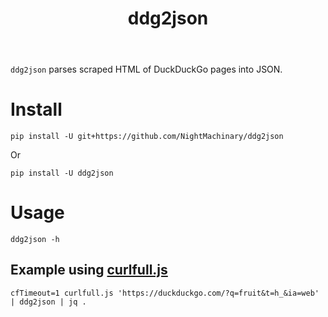#+TITLE: ddg2json

=ddg2json= parses scraped HTML of DuckDuckGo pages into JSON.

* Install
#+begin_src bsh.dash :results verbatim :exports both :wrap example
pip install -U git+https://github.com/NightMachinary/ddg2json
#+end_src
Or
#+begin_src bsh.dash :results verbatim :exports both :wrap example
pip install -U ddg2json
#+end_src
* Usage
#+begin_src bsh.dash :results verbatim :exports both :wrap example
ddg2json -h
#+end_src

#+RESULTS:
#+begin_example
Usage: ddg2json.py < HTML_of_the_query_page_of_DuckDuckGo
Output: JSON of the results in that HTML
#+end_example

** Example using [[https://github.com/NightMachinary/.shells/blob/master/scripts/javascript/curlfull.js][curlfull.js]]
#+begin_src bsh.dash :results verbatim :exports both :wrap example
cfTimeout=1 curlfull.js 'https://duckduckgo.com/?q=fruit&t=h_&ia=web' | ddg2json | jq .
#+end_src

#+RESULTS:
#+begin_example
[
  {
    "title": "List of fruits - Simple English Wikipedia, the free ...",
    "url": "https://simple.wikipedia.org/wiki/List_of_fruits",
    "abstract": "Ugli fruit; White currant; White sapote; Yuzu; The following items are fruits, according to the scientific definition, but are sometimes considered to be vegetables: Bell pepper; Chile pepper; Corn kernel; Cucumber; Eggplant; Jalapeño; Olive; Pea; Pumpkin; Squash; Tomato; Zucchini This page was last changed on 26 February 2021, at 19:18. Text is available under the Creative Commons ..."
  },
  {
    "title": "Fruit - Wikipedia",
    "url": "https://en.wikipedia.org/wiki/Fruit",
    "abstract": "In botany, a fruit is the seed-bearing structure in flowering plants (also known as angiosperms) formed from the ovary after flowering.. Fruits are the means by which angiosperms disseminate seeds.Edible fruits, in particular, have propagated with the movements of humans and animals in a symbiotic relationship as a means for seed dispersal and nutrition; in fact, humans and many animals have ..."
  },
  {
    "title": "fruit | Definition, Description, Types, Examples, & Facts ...",
    "url": "https://www.britannica.com/science/fruit-plant-reproductive-body",
    "abstract": "Fruit, the fleshy or dry ripened ovary of a flowering plant, enclosing the seed or seeds. Thus, apricots, bananas, and grapes, as well as bean pods, corn grains, tomatoes, cucumbers, and (in their shells) acorns and almonds, are all technically fruits."
  },
  {
    "title": "Fruit - Simple English Wikipedia, the free encyclopedia",
    "url": "https://simple.wikipedia.org/wiki/Fruit",
    "abstract": "In botany, a fruit is a plant structure that contains the plant's seeds. To a botanist, the word fruit is used only if it comes from the part of the flower which was an ovary. It is an extra layer round the seeds, which may or may not be fleshy. However, even in the field of botany, there is no general agreement on how fruits should be classified."
  },
  {
    "title": "Fruit - definition of fruit by The Free Dictionary",
    "url": "https://www.thefreedictionary.com/fruit",
    "abstract": "Fruit is usually an uncountable noun. Oranges, bananas, grapes, and apples are all fruit. You should eat plenty of fresh fruit and vegetables. They import fruit from Australia."
  },
  {
    "title": "FRUIT | meaning in the Cambridge English Dictionary",
    "url": "https://dictionary.cambridge.org/dictionary/english/fruit",
    "abstract": "the soft part containing seeds that is produced by a plant. Many types of fruit are sweet and can be eaten: Apricots are the one fruit I don't like. Oranges, apples, pears, and bananas are all types of fruit."
  },
  {
    "title": "Fruit | Definition of Fruit at Dictionary.com",
    "url": "https://www.dictionary.com/browse/fruit",
    "abstract": "noun, plural fruits, (especially collectively) fruit. any product of plant growth useful to humans or animals. the developed ovary of a seed plant with its contents and accessory parts, as the pea pod, nut, tomato, or pineapple. the edible part of a plant developed from a flower, with any accessory tissues, as the peach, mulberry, or banana."
  },
  {
    "title": "List of culinary fruits - Wikipedia",
    "url": "https://en.wikipedia.org/wiki/List_of_culinary_fruits",
    "abstract": "\"Any sweet, edible part of a plant that resembles fruit, even if it does not develop from a floral ovary; also used in a technically imprecise sense for some sweet or semi-sweet vegetables, some of which may resemble a true fruit or are used in cookery as if they were a fruit, for example rhubarb.\""
  },
  {
    "title": "Fruit recipes - BBC Food",
    "url": "https://www.bbc.co.uk/food/fruit",
    "abstract": "Fruit should look fresh and appetising. Choose fruit that's plump, firm, heavy for its size and unwrinkled. Smell is often a good indication of ripeness too, as is gently applying pressure to the..."
  },
  {
    "title": "The 20 Healthiest Fruits on the Planet",
    "url": "https://www.healthline.com/nutrition/20-healthiest-fruits",
    "abstract": "Grapefruit is one of the healthiest citrus fruits. Besides being a good source of vitamins and minerals, it is known for its ability to aid weight loss and reduce insulin resistance. For example,..."
  }
]
#+end_example
